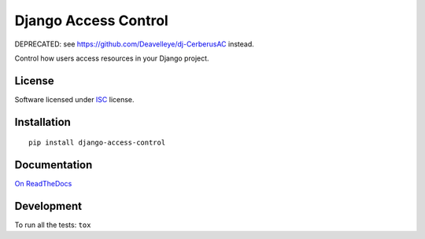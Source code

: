 =====================
Django Access Control
=====================

DEPRECATED: see https://github.com/Deavelleye/dj-CerberusAC instead.

.. start-badges


|travis|
|codacygrade|
|codacycoverage|
|version|
|wheel|
|pyup|
|gitter|


.. |travis| image:: https://travis-ci.org/Pawamoy/django-access-control.svg?branch=master
    :target: https://travis-ci.org/Pawamoy/django-access-control/
    :alt: Travis-CI Build Status

.. |codacygrade| image:: https://api.codacy.com/project/badge/Grade/8c5e685dcd2648e895e59a6b01e8cb17
    :target: https://www.codacy.com/app/Pawamoy/django-access-control/dashboard
    :alt: Codacy Code Quality Status

.. |codacycoverage| image:: https://api.codacy.com/project/badge/Coverage/8c5e685dcd2648e895e59a6b01e8cb17
    :target: https://www.codacy.com/app/Pawamoy/django-access-control/dashboard
    :alt: Codacy Code Coverage

.. |pyup| image:: https://pyup.io/repos/github/Pawamoy/django-access-control/shield.svg
    :target: https://pyup.io/repos/github/Pawamoy/django-access-control/
    :alt: Updates

.. |version| image:: https://img.shields.io/pypi/v/django-access-control.svg?style=flat
    :target: https://pypi.python.org/pypi/django-access-control/
    :alt: PyPI Package latest release

.. |wheel| image:: https://img.shields.io/pypi/wheel/django-access-control.svg?style=flat
    :target: https://pypi.python.org/pypi/django-access-control/
    :alt: PyPI Wheel

.. |gitter| image:: https://badges.gitter.im/Pawamoy/django-access-control.svg
    :target: https://gitter.im/Pawamoy/django-access-control
    :alt: Join the chat at https://gitter.im/Pawamoy/django-access-control


.. end-badges

Control how users access resources in your Django project.

License
=======

Software licensed under `ISC`_ license.

.. _ISC: https://www.isc.org/downloads/software-support-policy/isc-license/

Installation
============

::

    pip install django-access-control

Documentation
=============

`On ReadTheDocs`_

.. _`On ReadTheDocs`: http://django-access-control.readthedocs.io/

Development
===========

To run all the tests: ``tox``
